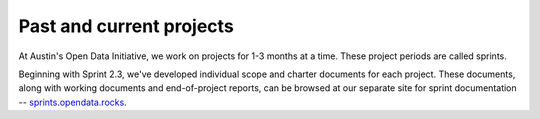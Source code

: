 ===================================
Past and current projects
===================================

At Austin's Open Data Initiative, we work on projects for 1-3 months at a time. These project periods are called sprints. 

Beginning with Sprint 2.3, we've developed individual scope and charter documents for each project. These documents, along with working documents and end-of-project reports, can be browsed at our separate site for sprint documentation -- `sprints.opendata.rocks <http://open-data-sprints.rtfd.org>`_.

